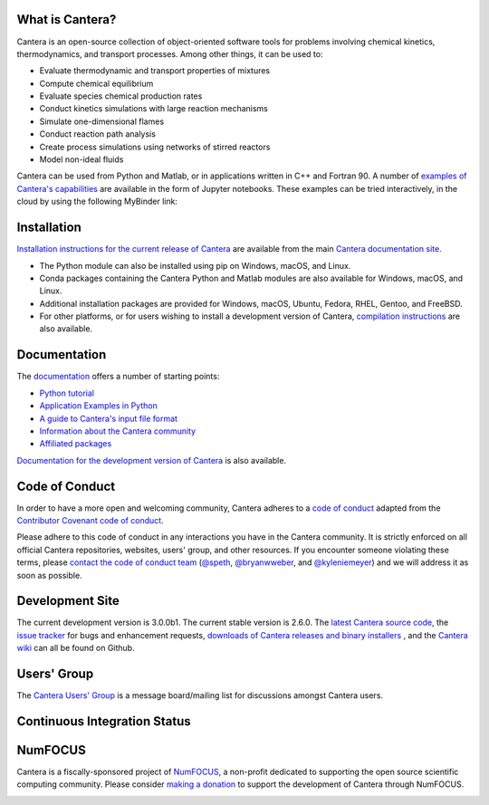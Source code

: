 .. Cantera

|cantera|

|doi| |codecov| |ci| |release|


What is Cantera?
================

Cantera is an open-source collection of object-oriented software tools for
problems involving chemical kinetics, thermodynamics, and transport processes.
Among other things, it can be used to:

* Evaluate thermodynamic and transport properties of mixtures
* Compute chemical equilibrium
* Evaluate species chemical production rates
* Conduct kinetics simulations with large reaction mechanisms
* Simulate one-dimensional flames
* Conduct reaction path analysis
* Create process simulations using networks of stirred reactors
* Model non-ideal fluids

Cantera can be used from Python and Matlab, or in applications written in C++
and Fortran 90. A number of `examples of Cantera's capabilities
<https://github.com/Cantera/cantera-jupyter>`_ are available in the form of
Jupyter notebooks. These examples can be tried interactively, in the cloud by
using the following MyBinder link:

.. image:: https://mybinder.org/badge.svg
    :target: https://mybinder.org/repo/cantera/cantera-jupyter

Installation
============

|pip| |anaconda| |conda-forge|

`Installation instructions for the current release of Cantera
<https://cantera.org/install/index.html>`_ are available from the main `Cantera
documentation site <https://cantera.org>`_.

- The Python module can also be installed using pip on Windows, macOS, and Linux.

- Conda packages containing the Cantera Python and Matlab modules are also available
  for Windows, macOS, and Linux.

- Additional installation packages are provided for Windows, macOS, Ubuntu, Fedora,
  RHEL, Gentoo, and FreeBSD.

- For other platforms, or for users wishing to install a development version of
  Cantera, `compilation instructions <https://cantera.org/install/compiling-install.html#sec-compiling>`_
  are also available.

Documentation
=============

The `documentation <https://cantera.org/documentation>`_
offers a number of starting points:

- `Python tutorial
  <https://cantera.org/tutorials/python-tutorial.html>`_
- `Application Examples in Python
  <https://cantera.org/examples/jupyter/index.html>`_
- `A guide to Cantera's input file format
  <https://cantera.org/tutorials/input-files.html>`_
- `Information about the Cantera community
  <https://cantera.org/community.html>`_
- `Affiliated packages
  <https://cantera.org/affiliated-packages.html>`_

`Documentation for the development version of Cantera
<https://cantera.org/documentation/dev-docs.html>`_ is also available.

Code of Conduct
===============

.. image:: https://img.shields.io/badge/Contributor%20Covenant-2.0-4baaaa.svg
    :alt: conduct
    :target: https://www.contributor-covenant.org/version/2/0/code_of_conduct/

In order to have a more open and welcoming community, Cantera adheres to a
`code of conduct <CODE_OF_CONDUCT.md>`_ adapted from the `Contributor Covenant
code of conduct <https://contributor-covenant.org/>`_.

Please adhere to this code of conduct in any interactions you have in the
Cantera community. It is strictly enforced on all official Cantera
repositories, websites, users' group, and other resources. If you encounter
someone violating these terms, please `contact the code of conduct team
<mailto:conduct@cantera.org>`_ (`@speth <https://github.com/speth>`_,
`@bryanwweber <https://github.com/bryanwweber>`_, and `@kyleniemeyer
<https://github.com/kyleniemeyer>`_) and we will address it as soon as
possible.

Development Site
================

The current development version is 3.0.0b1. The current stable version is
2.6.0. The `latest Cantera source code <https://github.com/Cantera/cantera>`_,
the `issue tracker <https://github.com/Cantera/cantera/issues>`_ for bugs and
enhancement requests, `downloads of Cantera releases and binary installers
<https://github.com/Cantera/cantera/releases>`_ , and the `Cantera wiki
<https://github.com/Cantera/cantera/wiki>`_ can all be found on Github.

Users' Group
============

The `Cantera Users' Group <https://groups.google.com/group/cantera-users>`_ is a
message board/mailing list for discussions amongst Cantera users.

Continuous Integration Status
=============================

|ci|

NumFOCUS
========

Cantera is a fiscally-sponsored project of `NumFOCUS <https://numfocus.org>`__,
a non-profit dedicated to supporting the open source scientific computing
community. Please consider `making a donation
<https://numfocus.salsalabs.org/donate-to-cantera/index.html>`__ to support the
development of Cantera through NumFOCUS.

.. image:: https://img.shields.io/badge/powered%20by-NumFOCUS-orange.svg?style=flat&colorA=E1523D&colorB=007D8A
    :target: https://numfocus.salsalabs.org/donate-to-cantera/index.html
    :alt: Powered by NumFOCUS

.. |cantera| image:: https://cantera.org/assets/img/cantera-logo.png
    :target: https://cantera.org
    :alt: cantera logo
    :width: 675px
    :align: middle

.. |ci| image:: https://github.com/Cantera/cantera/workflows/CI/badge.svg
    :target: https://github.com/Cantera/cantera/actions?query=workflow%3ACI+event%3Apush

.. |doi| image:: https://zenodo.org/badge/DOI/10.5281/zenodo.6387882.svg
   :target: https://doi.org/10.5281/zenodo.6387882

.. |codecov| image:: https://img.shields.io/codecov/c/github/Cantera/cantera/main.svg
   :target: https://codecov.io/gh/Cantera/cantera?branch=main

.. |release| image:: https://img.shields.io/github/release/cantera/cantera.svg
   :target: https://github.com/Cantera/cantera/releases
   :alt: GitHub release

.. |pip| image:: https://img.shields.io/pypi/v/cantera
   :target: https://pypi.org/project/Cantera/

.. |anaconda| image:: https://img.shields.io/conda/v/cantera/cantera
   :target: https://anaconda.org/Cantera/cantera

.. |conda-forge| image:: https://img.shields.io/conda/v/conda-forge/cantera
   :target: https://anaconda.org/conda-forge/cantera
